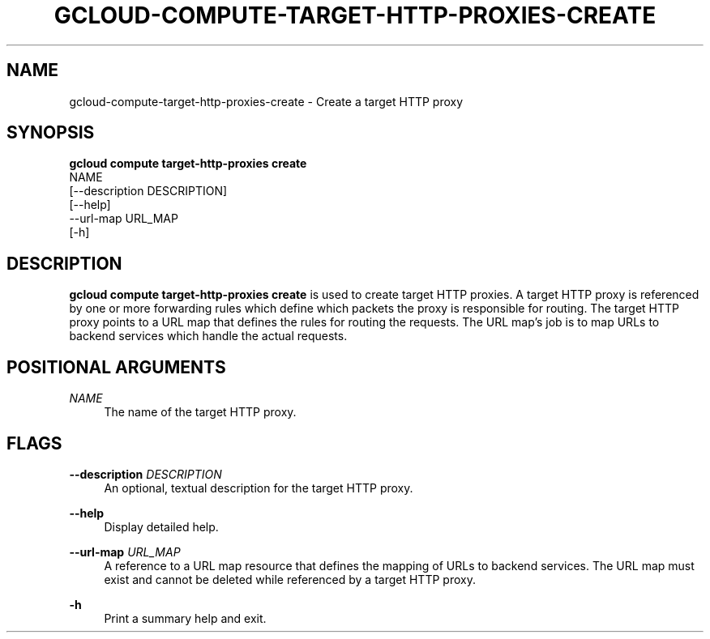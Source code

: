'\" t
.TH "GCLOUD\-COMPUTE\-TARGET\-HTTP\-PROXIES\-CREATE" "1"
.ie \n(.g .ds Aq \(aq
.el       .ds Aq '
.nh
.ad l
.SH "NAME"
gcloud-compute-target-http-proxies-create \- Create a target HTTP proxy
.SH "SYNOPSIS"
.sp
.nf
\fBgcloud compute target\-http\-proxies create\fR
  NAME
  [\-\-description DESCRIPTION]
  [\-\-help]
  \-\-url\-map URL_MAP
  [\-h]
.fi
.SH "DESCRIPTION"
.sp
\fBgcloud compute target\-http\-proxies create\fR is used to create target HTTP proxies\&. A target HTTP proxy is referenced by one or more forwarding rules which define which packets the proxy is responsible for routing\&. The target HTTP proxy points to a URL map that defines the rules for routing the requests\&. The URL map\(cqs job is to map URLs to backend services which handle the actual requests\&.
.SH "POSITIONAL ARGUMENTS"
.PP
\fINAME\fR
.RS 4
The name of the target HTTP proxy\&.
.RE
.SH "FLAGS"
.PP
\fB\-\-description\fR \fIDESCRIPTION\fR
.RS 4
An optional, textual description for the target HTTP proxy\&.
.RE
.PP
\fB\-\-help\fR
.RS 4
Display detailed help\&.
.RE
.PP
\fB\-\-url\-map\fR \fIURL_MAP\fR
.RS 4
A reference to a URL map resource that defines the mapping of URLs to backend services\&. The URL map must exist and cannot be deleted while referenced by a target HTTP proxy\&.
.RE
.PP
\fB\-h\fR
.RS 4
Print a summary help and exit\&.
.RE

